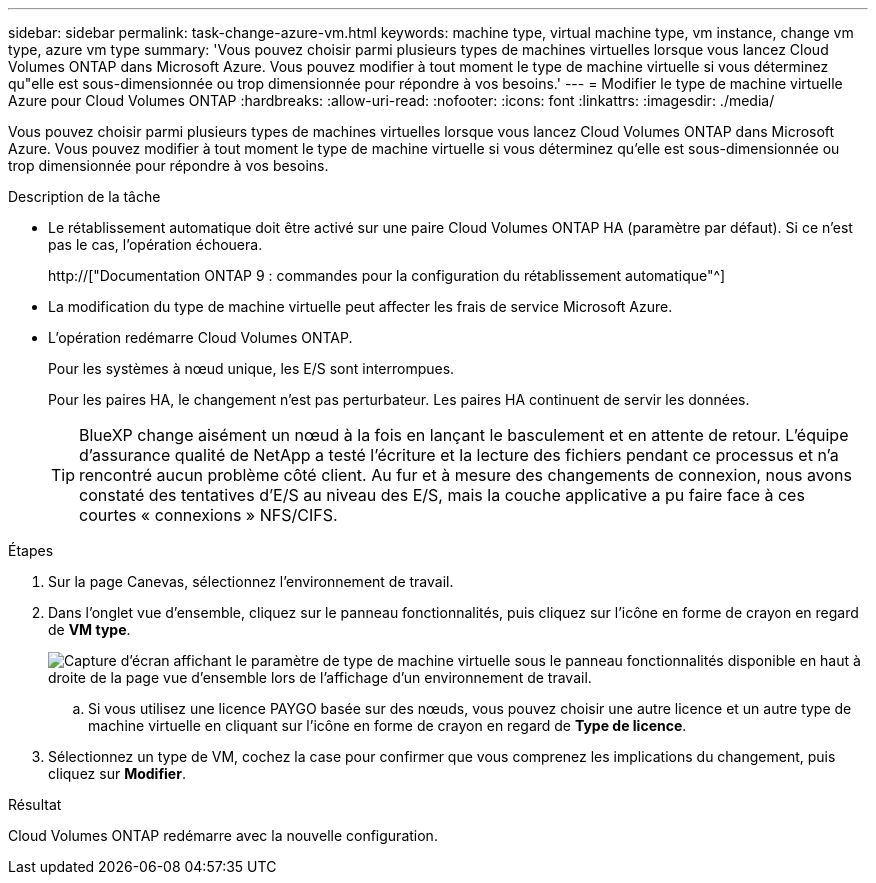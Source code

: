 ---
sidebar: sidebar 
permalink: task-change-azure-vm.html 
keywords: machine type, virtual machine type, vm instance, change vm type, azure vm type 
summary: 'Vous pouvez choisir parmi plusieurs types de machines virtuelles lorsque vous lancez Cloud Volumes ONTAP dans Microsoft Azure. Vous pouvez modifier à tout moment le type de machine virtuelle si vous déterminez qu"elle est sous-dimensionnée ou trop dimensionnée pour répondre à vos besoins.' 
---
= Modifier le type de machine virtuelle Azure pour Cloud Volumes ONTAP
:hardbreaks:
:allow-uri-read: 
:nofooter: 
:icons: font
:linkattrs: 
:imagesdir: ./media/


[role="lead"]
Vous pouvez choisir parmi plusieurs types de machines virtuelles lorsque vous lancez Cloud Volumes ONTAP dans Microsoft Azure. Vous pouvez modifier à tout moment le type de machine virtuelle si vous déterminez qu'elle est sous-dimensionnée ou trop dimensionnée pour répondre à vos besoins.

.Description de la tâche
* Le rétablissement automatique doit être activé sur une paire Cloud Volumes ONTAP HA (paramètre par défaut). Si ce n'est pas le cas, l'opération échouera.
+
http://["Documentation ONTAP 9 : commandes pour la configuration du rétablissement automatique"^]

* La modification du type de machine virtuelle peut affecter les frais de service Microsoft Azure.
* L'opération redémarre Cloud Volumes ONTAP.
+
Pour les systèmes à nœud unique, les E/S sont interrompues.

+
Pour les paires HA, le changement n'est pas perturbateur. Les paires HA continuent de servir les données.

+

TIP: BlueXP change aisément un nœud à la fois en lançant le basculement et en attente de retour. L'équipe d'assurance qualité de NetApp a testé l'écriture et la lecture des fichiers pendant ce processus et n'a rencontré aucun problème côté client. Au fur et à mesure des changements de connexion, nous avons constaté des tentatives d'E/S au niveau des E/S, mais la couche applicative a pu faire face à ces courtes « connexions » NFS/CIFS.



.Étapes
. Sur la page Canevas, sélectionnez l'environnement de travail.
. Dans l'onglet vue d'ensemble, cliquez sur le panneau fonctionnalités, puis cliquez sur l'icône en forme de crayon en regard de *VM type*.
+
image:screenshot_features_vm_type.png["Capture d'écran affichant le paramètre de type de machine virtuelle sous le panneau fonctionnalités disponible en haut à droite de la page vue d'ensemble lors de l'affichage d'un environnement de travail."]

+
.. Si vous utilisez une licence PAYGO basée sur des nœuds, vous pouvez choisir une autre licence et un autre type de machine virtuelle en cliquant sur l'icône en forme de crayon en regard de *Type de licence*.


. Sélectionnez un type de VM, cochez la case pour confirmer que vous comprenez les implications du changement, puis cliquez sur *Modifier*.


.Résultat
Cloud Volumes ONTAP redémarre avec la nouvelle configuration.

